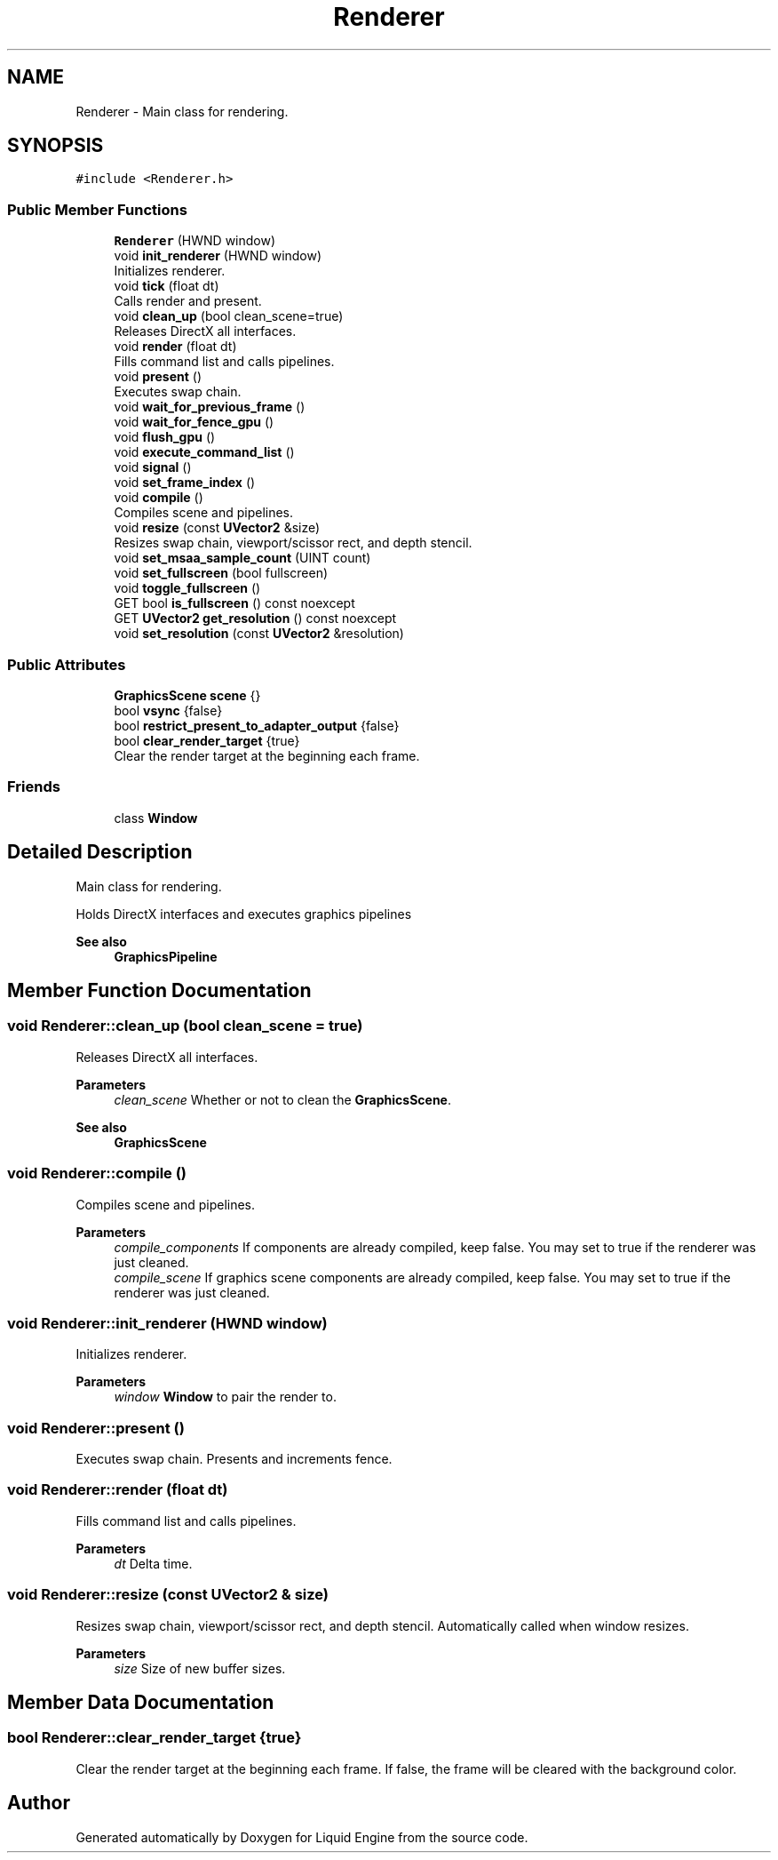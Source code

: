 .TH "Renderer" 3 "Wed Jul 9 2025" "Liquid Engine" \" -*- nroff -*-
.ad l
.nh
.SH NAME
Renderer \- Main class for rendering\&.  

.SH SYNOPSIS
.br
.PP
.PP
\fC#include <Renderer\&.h>\fP
.SS "Public Member Functions"

.in +1c
.ti -1c
.RI "\fBRenderer\fP (HWND window)"
.br
.ti -1c
.RI "void \fBinit_renderer\fP (HWND window)"
.br
.RI "Initializes renderer\&. "
.ti -1c
.RI "void \fBtick\fP (float dt)"
.br
.RI "Calls render and present\&. "
.ti -1c
.RI "void \fBclean_up\fP (bool clean_scene=true)"
.br
.RI "Releases DirectX all interfaces\&. "
.ti -1c
.RI "void \fBrender\fP (float dt)"
.br
.RI "Fills command list and calls pipelines\&. "
.ti -1c
.RI "void \fBpresent\fP ()"
.br
.RI "Executes swap chain\&. "
.ti -1c
.RI "void \fBwait_for_previous_frame\fP ()"
.br
.ti -1c
.RI "void \fBwait_for_fence_gpu\fP ()"
.br
.ti -1c
.RI "void \fBflush_gpu\fP ()"
.br
.ti -1c
.RI "void \fBexecute_command_list\fP ()"
.br
.ti -1c
.RI "void \fBsignal\fP ()"
.br
.ti -1c
.RI "void \fBset_frame_index\fP ()"
.br
.ti -1c
.RI "void \fBcompile\fP ()"
.br
.RI "Compiles scene and pipelines\&. "
.ti -1c
.RI "void \fBresize\fP (const \fBUVector2\fP &size)"
.br
.RI "Resizes swap chain, viewport/scissor rect, and depth stencil\&. "
.ti -1c
.RI "void \fBset_msaa_sample_count\fP (UINT count)"
.br
.ti -1c
.RI "void \fBset_fullscreen\fP (bool fullscreen)"
.br
.ti -1c
.RI "void \fBtoggle_fullscreen\fP ()"
.br
.ti -1c
.RI "GET bool \fBis_fullscreen\fP () const noexcept"
.br
.ti -1c
.RI "GET \fBUVector2\fP \fBget_resolution\fP () const noexcept"
.br
.ti -1c
.RI "void \fBset_resolution\fP (const \fBUVector2\fP &resolution)"
.br
.in -1c
.SS "Public Attributes"

.in +1c
.ti -1c
.RI "\fBGraphicsScene\fP \fBscene\fP {}"
.br
.ti -1c
.RI "bool \fBvsync\fP {false}"
.br
.ti -1c
.RI "bool \fBrestrict_present_to_adapter_output\fP {false}"
.br
.ti -1c
.RI "bool \fBclear_render_target\fP {true}"
.br
.RI "Clear the render target at the beginning each frame\&. "
.in -1c
.SS "Friends"

.in +1c
.ti -1c
.RI "class \fBWindow\fP"
.br
.in -1c
.SH "Detailed Description"
.PP 
Main class for rendering\&. 

Holds DirectX interfaces and executes graphics pipelines 
.PP
\fBSee also\fP
.RS 4
\fBGraphicsPipeline\fP 
.RE
.PP

.SH "Member Function Documentation"
.PP 
.SS "void Renderer::clean_up (bool clean_scene = \fCtrue\fP)"

.PP
Releases DirectX all interfaces\&. 
.PP
\fBParameters\fP
.RS 4
\fIclean_scene\fP Whether or not to clean the \fBGraphicsScene\fP\&. 
.RE
.PP
\fBSee also\fP
.RS 4
\fBGraphicsScene\fP 
.RE
.PP

.SS "void Renderer::compile ()"

.PP
Compiles scene and pipelines\&. 
.PP
\fBParameters\fP
.RS 4
\fIcompile_components\fP If components are already compiled, keep false\&. You may set to true if the renderer was just cleaned\&. 
.br
\fIcompile_scene\fP If graphics scene components are already compiled, keep false\&. You may set to true if the renderer was just cleaned\&. 
.RE
.PP

.SS "void Renderer::init_renderer (HWND window)"

.PP
Initializes renderer\&. 
.PP
\fBParameters\fP
.RS 4
\fIwindow\fP \fBWindow\fP to pair the render to\&. 
.RE
.PP

.SS "void Renderer::present ()"

.PP
Executes swap chain\&. Presents and increments fence\&. 
.SS "void Renderer::render (float dt)"

.PP
Fills command list and calls pipelines\&. 
.PP
\fBParameters\fP
.RS 4
\fIdt\fP Delta time\&. 
.RE
.PP

.SS "void Renderer::resize (const \fBUVector2\fP & size)"

.PP
Resizes swap chain, viewport/scissor rect, and depth stencil\&. Automatically called when window resizes\&.
.PP
\fBParameters\fP
.RS 4
\fIsize\fP Size of new buffer sizes\&. 
.RE
.PP

.SH "Member Data Documentation"
.PP 
.SS "bool Renderer::clear_render_target {true}"

.PP
Clear the render target at the beginning each frame\&. If false, the frame will be cleared with the background color\&. 

.SH "Author"
.PP 
Generated automatically by Doxygen for Liquid Engine from the source code\&.
